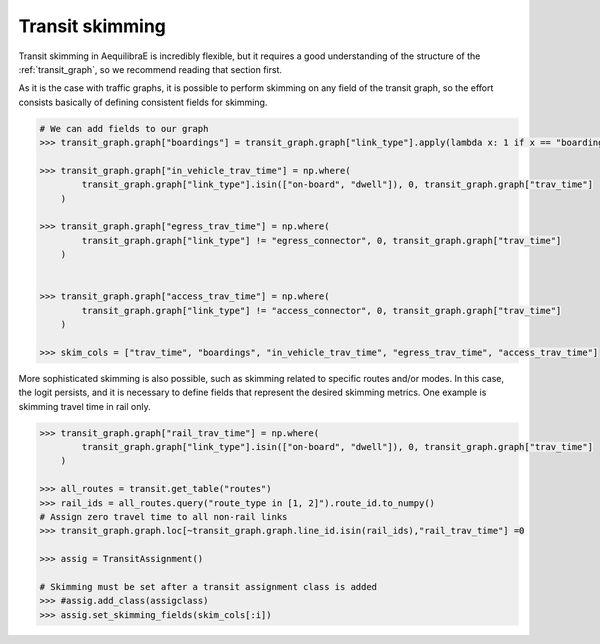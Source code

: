 Transit skimming
================

Transit skimming in AequilibraE is incredibly flexible, but it requires a good understanding of the
structure of the :ref:`transit_graph`, so we recommend reading that section first.

As it is the case with traffic graphs, it is possible to perform skimming on any field of the transit
graph, so the effort consists basically of defining consistent fields for skimming.


.. code-block:: python

    # We can add fields to our graph
    >>> transit_graph.graph["boardings"] = transit_graph.graph["link_type"].apply(lambda x: 1 if x == "boarding" else 0)

    >>> transit_graph.graph["in_vehicle_trav_time"] = np.where(
            transit_graph.graph["link_type"].isin(["on-board", "dwell"]), 0, transit_graph.graph["trav_time"]
        )

    >>> transit_graph.graph["egress_trav_time"] = np.where(
            transit_graph.graph["link_type"] != "egress_connector", 0, transit_graph.graph["trav_time"]
        )


    >>> transit_graph.graph["access_trav_time"] = np.where(
            transit_graph.graph["link_type"] != "access_connector", 0, transit_graph.graph["trav_time"]
        )

    >>> skim_cols = ["trav_time", "boardings", "in_vehicle_trav_time", "egress_trav_time", "access_trav_time"]

More sophisticated skimming is also possible, such as skimming related to specific routes and/or modes. In this case,
the logit persists, and it is necessary to define fields that represent the desired skimming metrics.  One example is
skimming travel time in rail only.

.. code-block:: python

    >>> transit_graph.graph["rail_trav_time"] = np.where(
            transit_graph.graph["link_type"].isin(["on-board", "dwell"]), 0, transit_graph.graph["trav_time"]
        )

    >>> all_routes = transit.get_table("routes")
    >>> rail_ids = all_routes.query("route_type in [1, 2]").route_id.to_numpy()
    # Assign zero travel time to all non-rail links
    >>> transit_graph.graph.loc[~transit_graph.graph.line_id.isin(rail_ids),"rail_trav_time"] =0

    >>> assig = TransitAssignment()

    # Skimming must be set after a transit assignment class is added
    >>> #assig.add_class(assigclass)
    >>> assig.set_skimming_fields(skim_cols[:i])
